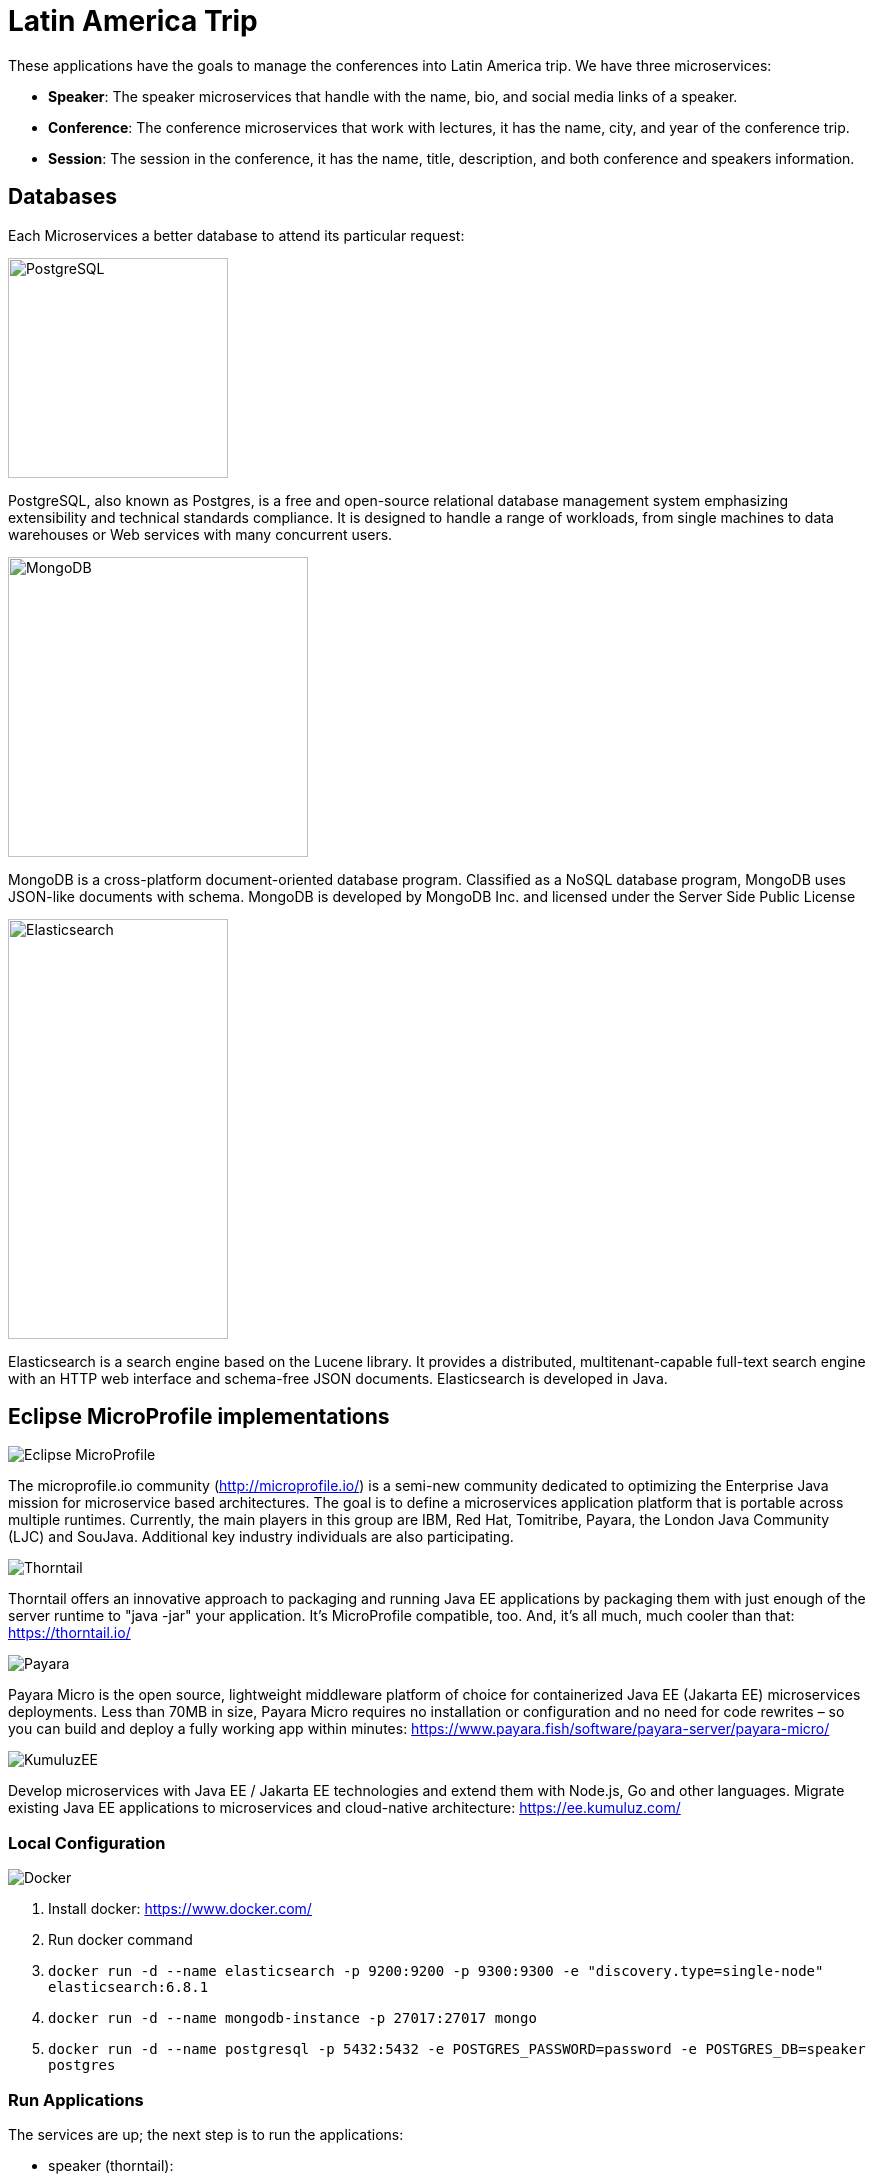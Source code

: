 = Latin America Trip

These applications have the goals to manage the conferences into Latin America trip. We have three microservices:

* **Speaker**: The speaker microservices that handle with the name, bio, and social media links of a speaker.
* **Conference**: The conference microservices that work with lectures, it has the name, city, and year of the conference trip.
* **Session**: The session in the conference, it has the name, title, description, and both conference and speakers information.

== Databases

Each Microservices a better database to attend its particular request:

image::https://upload.wikimedia.org/wikipedia/commons/thumb/2/29/Postgresql_elephant.svg/220px-Postgresql_elephant.svg.png[PostgreSQL,align="center",width=220,height=220]

PostgreSQL, also known as Postgres, is a free and open-source relational database management system emphasizing extensibility and technical standards compliance. It is designed to handle a range of workloads, from single machines to data warehouses or Web services with many concurrent users.

image::https://i.dlpng.com/static/png/414627_preview.png[MongoDB,align="center",width=300,height=300]

MongoDB is a cross-platform document-oriented database program. Classified as a NoSQL database program, MongoDB uses JSON-like documents with schema. MongoDB is developed by MongoDB Inc. and licensed under the Server Side Public License

image::https://static-www.elastic.co/v3/assets/bltefdd0b53724fa2ce/blt6ae3d6980b5fd629/5bbca1d1af3a954c36f95ed3/logo-elastic.svg[Elasticsearch,align="center",width=220,height=420]

Elasticsearch is a search engine based on the Lucene library. It provides a distributed, multitenant-capable full-text search engine with an HTTP web interface and schema-free JSON documents. Elasticsearch is developed in Java.


== Eclipse MicroProfile implementations

image::https://microprofile.io/wp-content/uploads/2018/06/MP-logo-w-tagline.png[Eclipse MicroProfile,align="center"]

The microprofile.io community (http://microprofile.io/) is a semi-new community dedicated to optimizing the Enterprise Java mission for microservice based architectures. The goal is to define a microservices application platform that is portable across multiple runtimes. Currently, the main players in this group are IBM, Red Hat, Tomitribe, Payara, the London Java Community (LJC) and SouJava. Additional key industry individuals are also participating.


image::https://developers.redhat.com/blog/wp-content/uploads/2018/10/thorntail_vertical_rgb_600px_default.png[Thorntail,align="center"]
Thorntail offers an innovative approach to packaging and running Java EE applications by packaging them with just enough of the server runtime to "java -jar" your application. It's MicroProfile compatible, too. And, it's all much, much cooler than that: https://thorntail.io/


image::https://www.payara.fish/payara-site/media/gb/micro-logo-for-blue-fade-RGB.png[Payara,align="center"]
Payara Micro is the open source, lightweight middleware platform of choice for containerized Java EE (Jakarta EE) microservices deployments.  Less than 70MB in size, Payara Micro requires no installation or configuration and no need for code rewrites  – so you can build and deploy a fully working app within minutes: https://www.payara.fish/software/payara-server/payara-micro/

image::https://avatars0.githubusercontent.com/u/6859905?s=280&v=4[KumuluzEE,align="center"]

Develop microservices with Java EE / Jakarta EE technologies and extend them with Node.js, Go and other languages. Migrate existing Java EE applications to microservices and cloud-native architecture: https://ee.kumuluz.com/


=== Local Configuration

image::https://www.docker.com/sites/default/files/horizontal_large.png[Docker,align="center"]

1. Install docker: https://www.docker.com/
2. Run docker command
3. `docker run -d --name elasticsearch -p 9200:9200 -p 9300:9300 -e "discovery.type=single-node" elasticsearch:6.8.1`
4. `docker run -d --name mongodb-instance -p 27017:27017 mongo`
5. `docker run -d --name postgresql -p 5432:5432  -e POSTGRES_PASSWORD=password -e POSTGRES_DB=speaker postgres`


=== Run Applications

The services are up; the next step is to run the applications:

* speaker (thorntail):
  1. `mvn -DskipTests clean package thorntail:package`
  2. `java -jar -Xmx512m -Dswarm.http.port=$PORT target/speaker-thorntail.jar`
* session (kumuluzee):
  1. `mvn -DskipTests clean package kumuluzee:repackage`
  2. `java -jar -Xmx512m -Dkumuluzee.server.http.port=$PORT target/session.jar`
* conference (Payara):
  1. `mvn -DskipTests clean package payara-micro:bundle`
  2. `java -jar -Xmx512m target/conference-microbundle.jar --port $PORT`


=== Cloud Configuration



* [`.platform/routes.yaml`](.platform/routes.yaml): Platform.sh allows you to define the [routes](https://docs.platform.sh/configuration/routes.html).
* [`.platform/services.yaml`](.platform/services.yaml):  Platform.sh allows you to completely define and configure the topology and [services you want to use on your project](https://docs.platform.sh/configuration/services.html).
* [`.platform.app.yaml`](.platform.app.yaml): You control your application and the way it will be built and deployed on Platform.sh [via a single configuration file](https://docs.platform.sh/configuration/app-containers.html).

==== References:

* https://platform.sh/blog/how-platform-paas-works/
* https://platform.sh/stacks/java/
